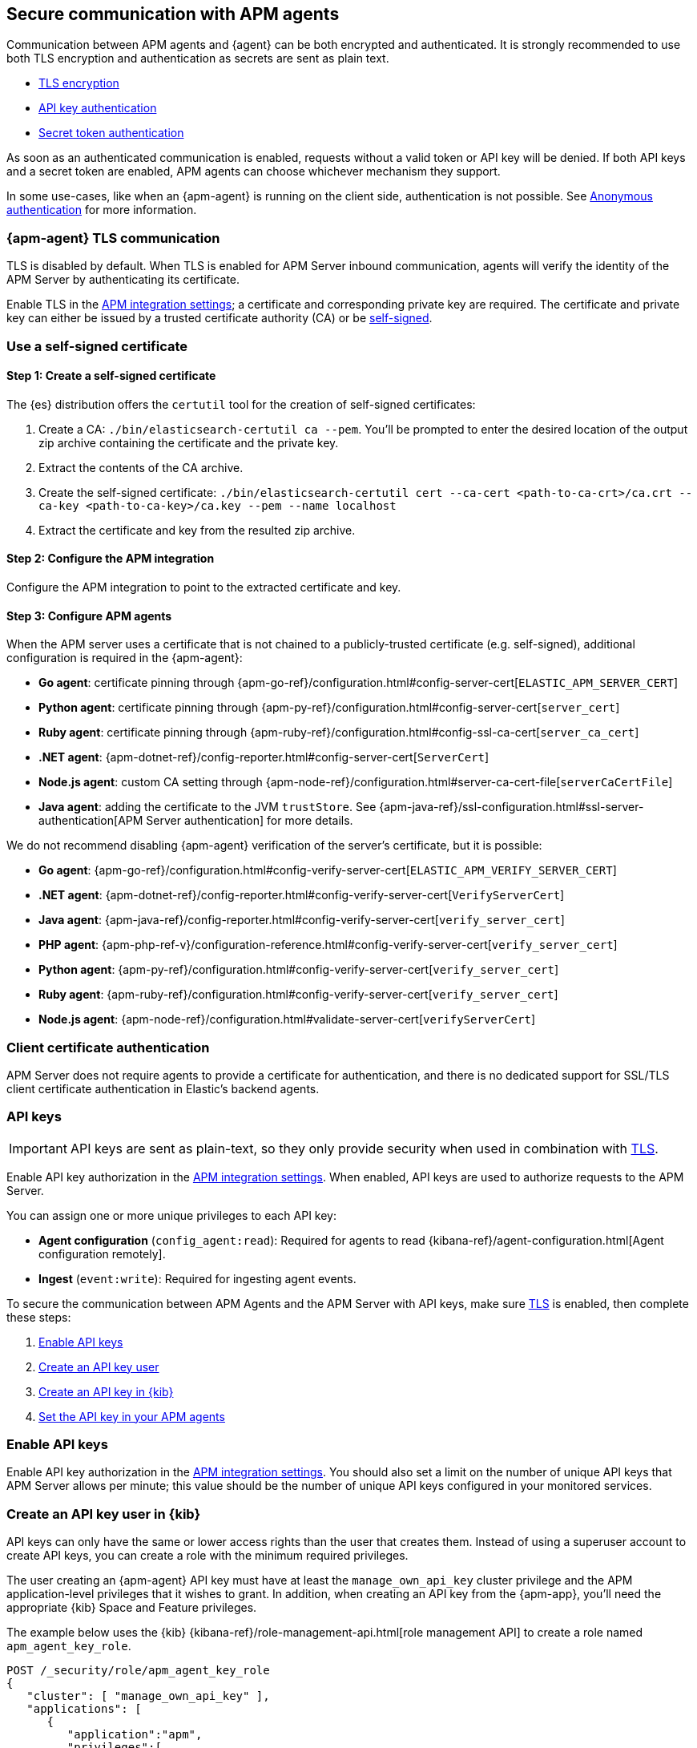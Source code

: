 [[secure-agent-communication]]
== Secure communication with APM agents

Communication between APM agents and {agent} can be both encrypted and authenticated.
It is strongly recommended to use both TLS encryption and authentication as secrets are sent as plain text.

* <<agent-tls,TLS encryption>>
* <<api-key,API key authentication>>
* <<secret-token,Secret token authentication>>

As soon as an authenticated communication is enabled,
requests without a valid token or API key will be denied.
If both API keys and a secret token are enabled, APM agents can choose whichever mechanism they support.

In some use-cases, like when an {apm-agent} is running on the client side,
authentication is not possible. See <<anonymous-auth>> for more information.

[[agent-tls]]
=== {apm-agent} TLS communication

TLS is disabled by default.
When TLS is enabled for APM Server inbound communication, agents will verify the identity
of the APM Server by authenticating its certificate.

Enable TLS in the <<input-apm,APM integration settings>>; a certificate and corresponding private key are required.
The certificate and private key can either be issued by a trusted certificate authority (CA)
or be <<agent-self-sign,self-signed>>.

[float]
[[agent-self-sign]]
=== Use a self-signed certificate

[float]
[[agent-self-sign-1]]
==== Step 1: Create a self-signed certificate

The {es} distribution offers the `certutil` tool for the creation of self-signed certificates:

1. Create a CA: `./bin/elasticsearch-certutil ca --pem`. You'll be prompted to enter the desired
location of the output zip archive containing the certificate and the private key.
2. Extract the contents of the CA archive.
3. Create the self-signed certificate: `./bin/elasticsearch-certutil cert --ca-cert
<path-to-ca-crt>/ca.crt --ca-key <path-to-ca-key>/ca.key --pem --name localhost`
4. Extract the certificate and key from the resulted zip archive.

[float]
[[agent-self-sign-2]]
==== Step 2: Configure the APM integration

Configure the APM integration to point to the extracted certificate and key.

[float]
[[agent-self-sign-3]]
==== Step 3: Configure APM agents

When the APM server uses a certificate that is not chained to a publicly-trusted certificate
(e.g. self-signed), additional configuration is required in the {apm-agent}:

* *Go agent*: certificate pinning through {apm-go-ref}/configuration.html#config-server-cert[`ELASTIC_APM_SERVER_CERT`]
* *Python agent*: certificate pinning through {apm-py-ref}/configuration.html#config-server-cert[`server_cert`]
* *Ruby agent*: certificate pinning through {apm-ruby-ref}/configuration.html#config-ssl-ca-cert[`server_ca_cert`]
* *.NET agent*: {apm-dotnet-ref}/config-reporter.html#config-server-cert[`ServerCert`]
* *Node.js agent*: custom CA setting through {apm-node-ref}/configuration.html#server-ca-cert-file[`serverCaCertFile`]
* *Java agent*: adding the certificate to the JVM `trustStore`.
See {apm-java-ref}/ssl-configuration.html#ssl-server-authentication[APM Server authentication] for more details.

We do not recommend disabling {apm-agent} verification of the server's certificate, but it is possible:

* *Go agent*: {apm-go-ref}/configuration.html#config-verify-server-cert[`ELASTIC_APM_VERIFY_SERVER_CERT`]
* *.NET agent*: {apm-dotnet-ref}/config-reporter.html#config-verify-server-cert[`VerifyServerCert`]
* *Java agent*: {apm-java-ref}/config-reporter.html#config-verify-server-cert[`verify_server_cert`]
* *PHP agent*: {apm-php-ref-v}/configuration-reference.html#config-verify-server-cert[`verify_server_cert`]
* *Python agent*: {apm-py-ref}/configuration.html#config-verify-server-cert[`verify_server_cert`]
* *Ruby agent*: {apm-ruby-ref}/configuration.html#config-verify-server-cert[`verify_server_cert`]
* *Node.js agent*: {apm-node-ref}/configuration.html#validate-server-cert[`verifyServerCert`]

[float]
[[agent-client-cert]]
=== Client certificate authentication

APM Server does not require agents to provide a certificate for authentication,
and there is no dedicated support for SSL/TLS client certificate authentication in Elastic’s backend agents.

[[api-key]]
=== API keys

IMPORTANT: API keys are sent as plain-text,
so they only provide security when used in combination with <<agent-tls,TLS>>.

Enable API key authorization in the <<input-apm,APM integration settings>>.
When enabled, API keys are used to authorize requests to the APM Server.

You can assign one or more unique privileges to each API key:

* *Agent configuration* (`config_agent:read`): Required for agents to read
{kibana-ref}/agent-configuration.html[Agent configuration remotely].
* *Ingest* (`event:write`): Required for ingesting agent events.

To secure the communication between APM Agents and the APM Server with API keys,
make sure <<agent-tls,TLS>> is enabled, then complete these steps:

. <<enable-api-key,Enable API keys>>
. <<create-api-key-user,Create an API key user>>
. <<create-an-api-key,Create an API key in {kib}>>
. <<agent-api-key,Set the API key in your APM agents>>

[[enable-api-key]]
[float]
=== Enable API keys

Enable API key authorization in the <<input-apm,APM integration settings>>.
You should also set a limit on the number of unique API keys that APM Server allows per minute;
this value should be the number of unique API keys configured in your monitored services.

[[create-api-key-user]]
[float]
=== Create an API key user in {kib}

API keys can only have the same or lower access rights than the user that creates them.
Instead of using a superuser account to create API keys, you can create a role with the minimum required
privileges.

The user creating an {apm-agent} API key must have at least the `manage_own_api_key` cluster privilege
and the APM application-level privileges that it wishes to grant.
In addition, when creating an API key from the {apm-app},
you'll need the appropriate {kib} Space and Feature privileges.

The example below uses the {kib} {kibana-ref}/role-management-api.html[role management API]
to create a role named `apm_agent_key_role`.

[source,js]
----
POST /_security/role/apm_agent_key_role
{
   "cluster": [ "manage_own_api_key" ],
   "applications": [
      {
         "application":"apm",
         "privileges":[
            "event:write",
            "config_agent:read"
         ],
         "resources":[ "*" ]
      },
      {
         "application":"kibana-.kibana",
         "privileges":[ "feature_apm.all" ],
         "resources":[ "space:default" ] <1>
      }
   ]
}
----
<1> This example assigns privileges for the default space.

Assign the newly created `apm_agent_key_role` role to any user that wishes to create {apm-agent} API keys.

[[create-an-api-key]]
[float]
=== Create an API key in the {apm-app}

The {apm-app} has a built-in workflow that you can use to easily create and view {apm-agent} API keys.
Only API keys created in the {apm-app} will show up here.

Using a superuser account, or a user with the role created in the previous step,
open {kib} and navigate to **{observability}** > **APM** > **Settings** > **Agent keys**.
Enter a name for your API key and select at least one privilege.

For example, to create an API key that can be used to ingest APM events
and read agent central configuration, select `config_agent:read` and `event:write`.

IMPORTANT: The `sourcemap:write` privilege is outdated and will be removed in a future release.
To learn more about the privileges required to upload a source map,
see the {kibana-ref}/rum-sourcemap-api.html[RUM source map API].

// lint ignore apm-agent
Click **Create APM Agent key** and copy the Base64 encoded API key.
You will need this for the next step, and you will not be able to view it again.

[role="screenshot"]
image::images/apm-ui-api-key.png[{apm-app} API key]

[[agent-api-key]]
[float]
=== Set the API key in your APM agents

You can now apply your newly created API keys in the configuration of each of your APM agents.
See the relevant agent documentation for additional information:

// Not relevant for RUM and iOS
* *Go agent*: {apm-go-ref}/configuration.html#config-api-key[`ELASTIC_APM_API_KEY`]
* *.NET agent*: {apm-dotnet-ref}/config-reporter.html#config-api-key[`ApiKey`]
* *Java agent*: {apm-java-ref}/config-reporter.html#config-api-key[`api_key`]
* *Node.js agent*: {apm-node-ref}/configuration.html#api-key[`apiKey`]
* *PHP agent*: {apm-php-ref-v}/configuration-reference.html#config-api-key[`api_key`]
* *Python agent*: {apm-py-ref}/configuration.html#config-api-key[`api_key`]
* *Ruby agent*: {apm-ruby-ref}/configuration.html#config-api-key[`api_key`]

[[secret-token]]
=== Secret token

IMPORTANT: Secret tokens are sent as plain-text,
so they only provide security when used in combination with <<agent-tls,TLS>>.

Define a secret token in the <<input-apm,APM integration settings>>.
When defined, secret tokens are used to authorize requests to the APM Server.
Both the {apm-agent} and APM integration must be configured with the same secret token for the request to be accepted.

To secure the communication between APM agents and the APM Server with a secret token:

. Make sure <<agent-tls,TLS>> is enabled
. <<create-secret-token,Create a secret token>>
. <<configure-secret-token,Configure the secret token in your APM agents>>

NOTE: Secret tokens are not applicable for the RUM Agent,
as there is no way to prevent them from being publicly exposed.

[float]
[[create-secret-token]]
=== Create a secret token

// lint ignore fleet
Define a secret token in the <<input-apm,APM integration settings>>.
Alternatively, {ess} and {ece} deployments provision a secret token when the deployment is created.
The secret token can be found and reset in the {ecloud} console under **Deployments** -- **APM & Fleet**.

[[configure-secret-token]]
[float]
=== Configure the secret token in your APM agents

Each Elastic {apm-agent} has a configuration option to set the value of the secret token:

* *Go agent*: {apm-go-ref}/configuration.html#config-secret-token[`ELASTIC_APM_SECRET_TOKEN`]
* *iOS agent*: {apm-ios-ref-v}/configuration.html#secretToken[`secretToken`]
* *Java agent*: {apm-java-ref}/config-reporter.html#config-secret-token[`secret_token`]
* *.NET agent*: {apm-dotnet-ref}/config-reporter.html#config-secret-token[`ELASTIC_APM_SECRET_TOKEN`]
* *Node.js agent*: {apm-node-ref}/configuration.html#secret-token[`Secret Token`]
* *PHP agent*: {apm-php-ref-v}/configuration-reference.html#config-secret-token[`secret_token`]
* *Python agent*: {apm-py-ref}/configuration.html#config-secret-token[`secret_token`]
* *Ruby agent*: {apm-ruby-ref}/configuration.html#config-secret-token[`secret_token`]

In addition to setting the secret token, ensure the configured server URL uses `HTTPS` instead of `HTTP`:

* *Go agent*: {apm-go-ref}/configuration.html#config-server-url[`ELASTIC_APM_SERVER_URL`]
* *Java agent*: {apm-java-ref}/config-reporter.html#config-server-urls[`server_urls`]
* *.NET agent*: {apm-dotnet-ref}/config-reporter.html#config-server-url[`ServerUrl`]
* *Node.js agent*: {apm-node-ref}/configuration.html#server-url[`serverUrl`]
* *PHP agent*: {apm-php-ref-v}/configuration-reference.html#config-server-url[`server_url`]
* *Python agent*: {apm-py-ref}/[`server_url`]
* *Ruby agent*: {apm-ruby-ref}/configuration.html#config-server-url[`server_url`]


[[anonymous-auth]]
=== Anonymous authentication

Elastic APM agents can send unauthenticated (anonymous) events to the APM Server.
An event is considered to be anonymous if no authentication token can be extracted from the incoming request.
By default, these anonymous requests are rejected and an authentication error is returned.

In some cases, however, it makes sense to allow anonymous requests -- for
example, when using the Real User Monitoring (RUM) agent running in a browser,
or the iOS/Swift agent running in a user application,
it is not possible to hide or protect a secret token or API key.
Thus, enabling anonymous authentication is required to ingest client-side APM data.

[float]
[[anonymous-auth-config]]
=== Configuring anonymous authentication

There are a few configuration variables that can mitigate the impact of malicious requests to an
unauthenticated APM Server endpoint.

Use the **Allowed anonymous agents** and **Allowed anonymous services** configs to ensure that the
`agent.name` and `service.name` of each incoming request match a specified list.

Additionally, the APM Server can rate-limit unauthenticated requests based on the client IP address
(`client.ip`) of the request.
This allows you to specify the maximum number of requests allowed per unique IP address, per second.

[float]
[[derive-client-ip]]
=== Deriving an incoming request's `client.ip` address

The remote IP address of an incoming request might be different
from the end-user's actual IP address, for example, because of a proxy. For this reason,
the APM Server attempts to derive the IP address of an incoming request from HTTP headers.
The supported headers are parsed in the following order:

1. `Forwarded`
2. `X-Real-Ip`
3. `X-Forwarded-For`

If none of these headers are present, the remote address for the incoming request is used.

[float]
[[derive-client-ip-concerns]]
==== Using a reverse proxy or load balancer

HTTP headers are easily modified;
it's possible for anyone to spoof the derived `client.ip` value by changing or setting,
for example, the value of the `X-Forwarded-For` header.
For this reason, if any of your clients are not trusted,
we recommend setting up a reverse proxy or load balancer in front of the APM Server.

Using a proxy allows you to clear any existing IP-forwarding HTTP headers,
and replace them with one set by the proxy.
This prevents malicious users from cycling spoofed IP addresses to bypass the
APM Server's rate limiting feature.
